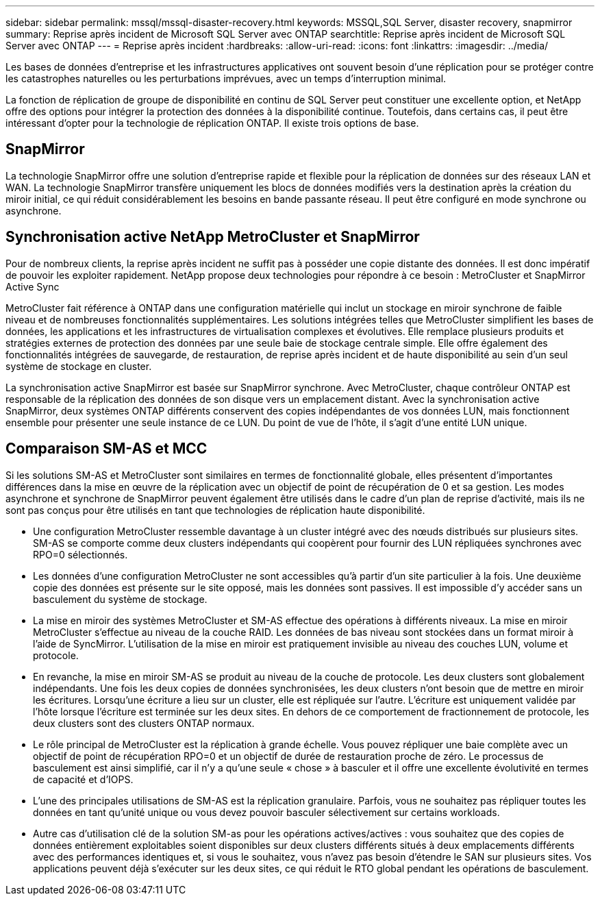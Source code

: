 ---
sidebar: sidebar 
permalink: mssql/mssql-disaster-recovery.html 
keywords: MSSQL,SQL Server, disaster recovery, snapmirror 
summary: Reprise après incident de Microsoft SQL Server avec ONTAP 
searchtitle: Reprise après incident de Microsoft SQL Server avec ONTAP 
---
= Reprise après incident
:hardbreaks:
:allow-uri-read: 
:icons: font
:linkattrs: 
:imagesdir: ../media/


[role="lead"]
Les bases de données d'entreprise et les infrastructures applicatives ont souvent besoin d'une réplication pour se protéger contre les catastrophes naturelles ou les perturbations imprévues, avec un temps d'interruption minimal.

La fonction de réplication de groupe de disponibilité en continu de SQL Server peut constituer une excellente option, et NetApp offre des options pour intégrer la protection des données à la disponibilité continue. Toutefois, dans certains cas, il peut être intéressant d'opter pour la technologie de réplication ONTAP. Il existe trois options de base.



== SnapMirror

La technologie SnapMirror offre une solution d'entreprise rapide et flexible pour la réplication de données sur des réseaux LAN et WAN. La technologie SnapMirror transfère uniquement les blocs de données modifiés vers la destination après la création du miroir initial, ce qui réduit considérablement les besoins en bande passante réseau. Il peut être configuré en mode synchrone ou asynchrone.



== Synchronisation active NetApp MetroCluster et SnapMirror

Pour de nombreux clients, la reprise après incident ne suffit pas à posséder une copie distante des données. Il est donc impératif de pouvoir les exploiter rapidement. NetApp propose deux technologies pour répondre à ce besoin : MetroCluster et SnapMirror Active Sync

MetroCluster fait référence à ONTAP dans une configuration matérielle qui inclut un stockage en miroir synchrone de faible niveau et de nombreuses fonctionnalités supplémentaires. Les solutions intégrées telles que MetroCluster simplifient les bases de données, les applications et les infrastructures de virtualisation complexes et évolutives. Elle remplace plusieurs produits et stratégies externes de protection des données par une seule baie de stockage centrale simple. Elle offre également des fonctionnalités intégrées de sauvegarde, de restauration, de reprise après incident et de haute disponibilité au sein d'un seul système de stockage en cluster.

La synchronisation active SnapMirror est basée sur SnapMirror synchrone. Avec MetroCluster, chaque contrôleur ONTAP est responsable de la réplication des données de son disque vers un emplacement distant. Avec la synchronisation active SnapMirror, deux systèmes ONTAP différents conservent des copies indépendantes de vos données LUN, mais fonctionnent ensemble pour présenter une seule instance de ce LUN. Du point de vue de l'hôte, il s'agit d'une entité LUN unique.



== Comparaison SM-AS et MCC

Si les solutions SM-AS et MetroCluster sont similaires en termes de fonctionnalité globale, elles présentent d'importantes différences dans la mise en œuvre de la réplication avec un objectif de point de récupération de 0 et sa gestion. Les modes asynchrone et synchrone de SnapMirror peuvent également être utilisés dans le cadre d'un plan de reprise d'activité, mais ils ne sont pas conçus pour être utilisés en tant que technologies de réplication haute disponibilité.

* Une configuration MetroCluster ressemble davantage à un cluster intégré avec des nœuds distribués sur plusieurs sites. SM-AS se comporte comme deux clusters indépendants qui coopèrent pour fournir des LUN répliquées synchrones avec RPO=0 sélectionnés.
* Les données d'une configuration MetroCluster ne sont accessibles qu'à partir d'un site particulier à la fois. Une deuxième copie des données est présente sur le site opposé, mais les données sont passives. Il est impossible d'y accéder sans un basculement du système de stockage.
* La mise en miroir des systèmes MetroCluster et SM-AS effectue des opérations à différents niveaux. La mise en miroir MetroCluster s'effectue au niveau de la couche RAID. Les données de bas niveau sont stockées dans un format miroir à l'aide de SyncMirror. L'utilisation de la mise en miroir est pratiquement invisible au niveau des couches LUN, volume et protocole.
* En revanche, la mise en miroir SM-AS se produit au niveau de la couche de protocole. Les deux clusters sont globalement indépendants. Une fois les deux copies de données synchronisées, les deux clusters n'ont besoin que de mettre en miroir les écritures. Lorsqu'une écriture a lieu sur un cluster, elle est répliquée sur l'autre. L'écriture est uniquement validée par l'hôte lorsque l'écriture est terminée sur les deux sites. En dehors de ce comportement de fractionnement de protocole, les deux clusters sont des clusters ONTAP normaux.
* Le rôle principal de MetroCluster est la réplication à grande échelle. Vous pouvez répliquer une baie complète avec un objectif de point de récupération RPO=0 et un objectif de durée de restauration proche de zéro. Le processus de basculement est ainsi simplifié, car il n'y a qu'une seule « chose » à basculer et il offre une excellente évolutivité en termes de capacité et d'IOPS.
* L'une des principales utilisations de SM-AS est la réplication granulaire. Parfois, vous ne souhaitez pas répliquer toutes les données en tant qu'unité unique ou vous devez pouvoir basculer sélectivement sur certains workloads.
* Autre cas d'utilisation clé de la solution SM-as pour les opérations actives/actives : vous souhaitez que des copies de données entièrement exploitables soient disponibles sur deux clusters différents situés à deux emplacements différents avec des performances identiques et, si vous le souhaitez, vous n'avez pas besoin d'étendre le SAN sur plusieurs sites. Vos applications peuvent déjà s'exécuter sur les deux sites, ce qui réduit le RTO global pendant les opérations de basculement.


